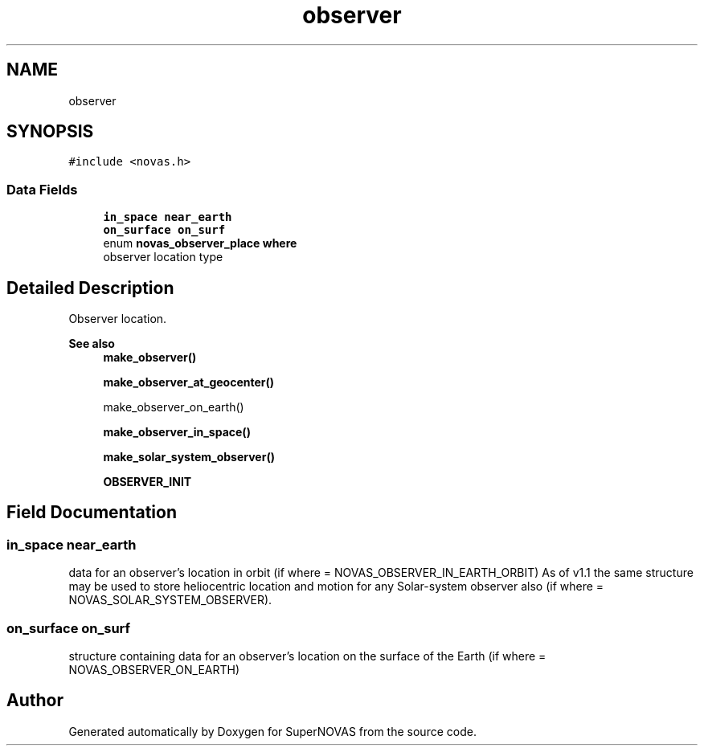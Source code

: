 .TH "observer" 3 "Version v1.3" "SuperNOVAS" \" -*- nroff -*-
.ad l
.nh
.SH NAME
observer
.SH SYNOPSIS
.br
.PP
.PP
\fC#include <novas\&.h>\fP
.SS "Data Fields"

.in +1c
.ti -1c
.RI "\fBin_space\fP \fBnear_earth\fP"
.br
.ti -1c
.RI "\fBon_surface\fP \fBon_surf\fP"
.br
.ti -1c
.RI "enum \fBnovas_observer_place\fP \fBwhere\fP"
.br
.RI "observer location type "
.in -1c
.SH "Detailed Description"
.PP 
Observer location\&.
.PP
\fBSee also\fP
.RS 4
\fBmake_observer()\fP 
.PP
\fBmake_observer_at_geocenter()\fP 
.PP
make_observer_on_earth() 
.PP
\fBmake_observer_in_space()\fP 
.PP
\fBmake_solar_system_observer()\fP 
.PP
\fBOBSERVER_INIT\fP 
.RE
.PP

.SH "Field Documentation"
.PP 
.SS "\fBin_space\fP near_earth"
data for an observer's location in orbit (if where = NOVAS_OBSERVER_IN_EARTH_ORBIT) As of v1\&.1 the same structure may be used to store heliocentric location and motion for any Solar-system observer also (if where = NOVAS_SOLAR_SYSTEM_OBSERVER)\&. 
.SS "\fBon_surface\fP on_surf"
structure containing data for an observer's location on the surface of the Earth (if where = NOVAS_OBSERVER_ON_EARTH) 

.SH "Author"
.PP 
Generated automatically by Doxygen for SuperNOVAS from the source code\&.
